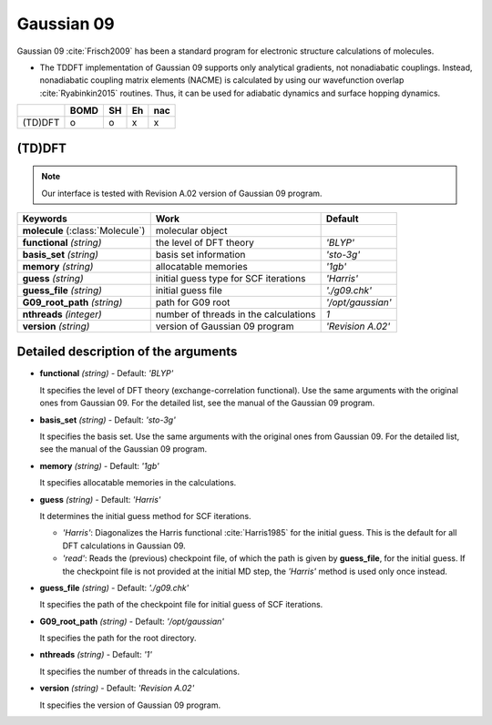 
Gaussian 09
^^^^^^^^^^^^^^^^^^^^^^^^^^^^^^^^^^^^^^^^^^^

Gaussian 09 :cite:`Frisch2009` has been a standard program for electronic structure calculations of molecules.

- The TDDFT implementation of Gaussian 09 supports only analytical gradients, not nonadiabatic couplings.
  Instead, nonadiabatic coupling matrix elements (NACME) is calculated by using our wavefunction overlap 
  :cite:`Ryabinkin2015` routines. Thus, it can be used for adiabatic dynamics and surface hopping dynamics.

+---------+------+----+----+-----+
|         | BOMD | SH | Eh | nac |
+=========+======+====+====+=====+
| (TD)DFT | o    | o  | x  | x   |
+---------+------+----+----+-----+

(TD)DFT
"""""""""""""""""""""""""""""""""""""

.. note:: Our interface is tested with Revision A.02 version of Gaussian 09 program.

+-----------------------+----------------------------------------+-------------------+
| Keywords              | Work                                   | Default           |
+=======================+========================================+===================+
| **molecule**          | molecular object                       |                   |  
| (:class:`Molecule`)   |                                        |                   |
+-----------------------+----------------------------------------+-------------------+
| **functional**        | the level of DFT theory                | *'BLYP'*          |
| *(string)*            |                                        |                   |
+-----------------------+----------------------------------------+-------------------+
| **basis_set**         | basis set information                  | *'sto-3g'*        |
| *(string)*            |                                        |                   |
+-----------------------+----------------------------------------+-------------------+
| **memory**            | allocatable memories                   | *'1gb'*           |
| *(string)*            |                                        |                   |
+-----------------------+----------------------------------------+-------------------+
| **guess**             | initial guess type for SCF iterations  | *'Harris'*        |
| *(string)*            |                                        |                   |
+-----------------------+----------------------------------------+-------------------+
| **guess_file**        | initial guess file                     | *'./g09.chk'*     |
| *(string)*            |                                        |                   |
+-----------------------+----------------------------------------+-------------------+
| **G09_root_path**     | path for G09 root                      | *'/opt/gaussian'* |
| *(string)*            |                                        |                   |
+-----------------------+----------------------------------------+-------------------+
| **nthreads**          | number of threads in the calculations  | *1*               |
| *(integer)*           |                                        |                   |
+-----------------------+----------------------------------------+-------------------+
| **version**           | version of Gaussian 09 program         | *'Revision A.02'* |
| *(string)*            |                                        |                   |
+-----------------------+----------------------------------------+-------------------+

Detailed description of the arguments
""""""""""""""""""""""""""""""""""""""""""

- **functional** *(string)* - Default: *'BLYP'*

  It specifies the level of DFT theory (exchange-correlation functional). Use the same arguments with the original ones from Gaussian 09. For the detailed list, see the manual of the Gaussian 09 program.

\

- **basis_set** *(string)* - Default: *'sto-3g'*

  It specifies the basis set. Use the same arguments with the original ones from Gaussian 09. For the detailed list, see the manual of the Gaussian 09 program.

\

- **memory** *(string)* - Default: *'1gb'*

  It specifies allocatable memories in the calculations.

\

- **guess** *(string)* - Default: *'Harris'*

  It determines the initial guess method for SCF iterations.

  + *'Harris'*: Diagonalizes the Harris functional :cite:`Harris1985` for the initial guess. This is the default for all DFT calculations in Gaussian 09.
  + *'read'*: Reads the (previous) checkpoint file, of which the path is given by **guess_file**, for the initial guess. If the checkpoint file is not provided at the initial MD step, the *'Harris'* method is used only once instead.

\

- **guess_file** *(string)* - Default: *'./g09.chk'*

  It specifies the path of the checkpoint file for initial guess of SCF iterations.

\

- **G09_root_path** *(string)* - Default: *'/opt/gaussian'*

  It specifies the path for the root directory.

\

- **nthreads** *(string)* - Default: *'1'*

  It specifies the number of threads in the calculations.

\

- **version** *(string)* - Default: *'Revision A.02'*

  It specifies the version of Gaussian 09 program.
